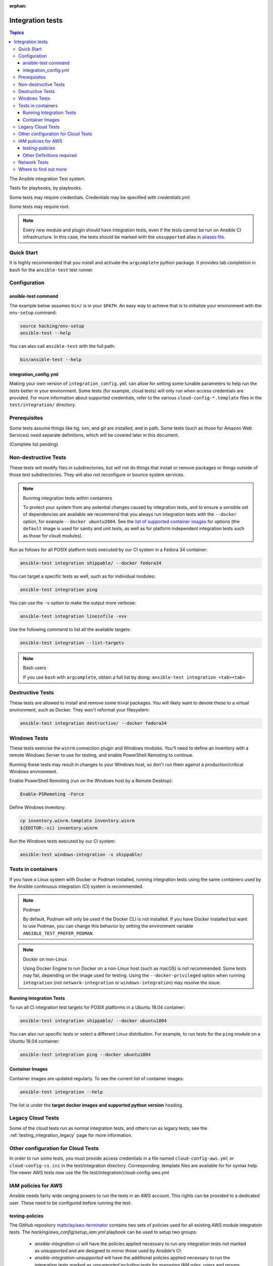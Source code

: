 :orphan:

.. _testing_integration:

*****************
Integration tests
*****************

.. contents:: Topics

The Ansible integration Test system.

Tests for playbooks, by playbooks.

Some tests may require credentials.  Credentials may be specified with `credentials.yml`.

Some tests may require root.

.. note::
  Every new module and plugin should have integration tests, even if the tests cannot be run on Ansible CI infrastructure.
  In this case, the tests should be marked with the ``unsupported`` alias in `aliases file <https://docs.ansible.com/ansible/latest/dev_guide/testing/sanity/integration-aliases.html>`_.

Quick Start
===========

It is highly recommended that you install and activate the ``argcomplete`` python package.
It provides tab completion in ``bash`` for the ``ansible-test`` test runner.

Configuration
=============

ansible-test command
--------------------

The example below assumes ``bin/`` is in your ``$PATH``. An easy way to achieve that
is to initialize your environment with the ``env-setup`` command:

.. code-block:: shell-session

    source hacking/env-setup
    ansible-test --help

You can also call ``ansible-test`` with the full path:

.. code-block:: shell-session

    bin/ansible-test --help

integration_config.yml
----------------------

Making your own version of ``integration_config.yml`` can allow for setting some
tunable parameters to help run the tests better in your environment.  Some
tests (for example, cloud tests) will only run when access credentials are provided.  For more
information about supported credentials, refer to the various ``cloud-config-*.template``
files in the ``test/integration/`` directory.

Prerequisites
=============

Some tests assume things like hg, svn, and git are installed, and in path.  Some tests
(such as those for Amazon Web Services) need separate definitions, which will be covered
later in this document.

(Complete list pending)

Non-destructive Tests
=====================

These tests will modify files in subdirectories, but will not do things that install or remove packages or things
outside of those test subdirectories.  They will also not reconfigure or bounce system services.

.. note:: Running integration tests within containers

   To protect your system from any potential changes caused by integration tests, and to ensure a sensible set of dependencies are available we recommend that you always run integration tests with the ``--docker`` option, for example ``--docker ubuntu2004``. See the `list of supported container images <https://github.com/ansible/ansible/blob/devel/test/lib/ansible_test/_data/completion/docker.txt>`_ for options (the ``default`` image is used for sanity and unit tests, as well as for platform independent integration tests such as those for cloud modules).

Run as follows for all POSIX platform tests executed by our CI system in a Fedora 34 container:

.. code-block:: shell-session

    ansible-test integration shippable/ --docker fedora34

You can target a specific tests as well, such as for individual modules:

.. code-block:: shell-session

    ansible-test integration ping

You can use the ``-v`` option to make the output more verbose:

.. code-block:: shell-session

    ansible-test integration lineinfile -vvv

Use the following command to list all the available targets:

.. code-block:: shell-session

    ansible-test integration --list-targets

.. note:: Bash users

   If you use ``bash`` with ``argcomplete``, obtain a full list by doing: ``ansible-test integration <tab><tab>``

Destructive Tests
=================

These tests are allowed to install and remove some trivial packages.  You will likely want to devote these
to a virtual environment, such as Docker.  They won't reformat your filesystem:

.. code-block:: shell-session

    ansible-test integration destructive/ --docker fedora34

Windows Tests
=============

These tests exercise the ``winrm`` connection plugin and Windows modules.  You'll
need to define an inventory with a remote Windows Server to use for testing,
and enable PowerShell Remoting to continue.

Running these tests may result in changes to your Windows host, so don't run
them against a production/critical Windows environment.

Enable PowerShell Remoting (run on the Windows host by a Remote Desktop):

.. code-block:: shell-session

    Enable-PSRemoting -Force

Define Windows inventory:

.. code-block:: shell-session

    cp inventory.winrm.template inventory.winrm
    ${EDITOR:-vi} inventory.winrm

Run the Windows tests executed by our CI system:

.. code-block:: shell-session

    ansible-test windows-integration -v shippable/

Tests in containers
==========================

If you have a Linux system with Docker or Podman installed, running integration tests using the same containers used by
the Ansible continuous integration (CI) system is recommended.

.. note:: Podman

   By default, Podman will only be used if the Docker CLI is not installed. If you have Docker installed but want to use
   Podman, you can change this behavior by setting the environment variable ``ANSIBLE_TEST_PREFER_PODMAN``.

.. note:: Docker on non-Linux

   Using Docker Engine to run Docker on a non-Linux host (such as macOS) is not recommended.
   Some tests may fail, depending on the image used for testing.
   Using the ``--docker-privileged`` option when running ``integration`` (not ``network-integration`` or ``windows-integration``) may resolve the issue.

Running Integration Tests
-------------------------

To run all CI integration test targets for POSIX platforms in a Ubuntu 18.04 container:

.. code-block:: shell-session

    ansible-test integration shippable/ --docker ubuntu1804

You can also run specific tests or select a different Linux distribution.
For example, to run tests for the ``ping`` module on a Ubuntu 18.04 container:

.. code-block:: shell-session

    ansible-test integration ping --docker ubuntu1804

.. _test_container_images:

Container Images
----------------

Container images are updated regularly. To see the current list of container images:

.. code-block:: bash

  ansible-test integration --help

The list is under the **target docker images and supported python version** heading.

Legacy Cloud Tests
==================

Some of the cloud tests run as normal integration tests, and others run as legacy tests; see the
:ref:`testing_integration_legacy` page for more information.


Other configuration for Cloud Tests
===================================

In order to run some tests, you must provide access credentials in a file named
``cloud-config-aws.yml`` or ``cloud-config-cs.ini`` in the test/integration
directory. Corresponding .template files are available for for syntax help.  The newer AWS
tests now use the file test/integration/cloud-config-aws.yml

IAM policies for AWS
====================

Ansible needs fairly wide ranging powers to run the tests in an AWS account.  This rights can be provided to a dedicated user. These need to be configured before running the test.

testing-policies
----------------

The GitHub repository `mattclay/aws-terminator <https://github.com/mattclay/aws-terminator/>`_
contains two sets of policies used for all existing AWS module integratoin tests.
The `hacking/aws_config/setup_iam.yml` playbook can be used to setup two groups:

  - `ansible-integration-ci` will have the policies applied necessary to run any
    integration tests not marked as `unsupported` and are designed to mirror those
    used by Ansible's CI.
  - `ansible-integration-unsupported` will have the additional policies applied
    necessary to run the integration tests marked as `unsupported` including tests
    for managing IAM roles, users and groups.

Once the groups have been created, you'll need to create a user and make the user a member of these
groups. The policies are designed to minimize the rights of that user.  Please note that while this policy does limit
the user to one region, this does not fully restrict the user (primarily due to the limitations of the Amazon ARN
notation). The user will still have wide privileges for viewing account definitions, and will also able to manage
some resources that are not related to testing (for example, AWS lambdas with different names).  Tests should not
be run in a primary production account in any case.

Other Definitions required
--------------------------

Apart from installing the policy and giving it to the user identity running the tests, a
lambda role `ansible_integration_tests` has to be created which has lambda basic execution
privileges.


Network Tests
=============

For guidance on writing network test see :ref:`testing_resource_modules`.


Where to find out more
======================

If you'd like to know more about the plans for improving testing Ansible, join the `Testing Working Group <https://github.com/ansible/community/blob/main/meetings/README.md>`_.
